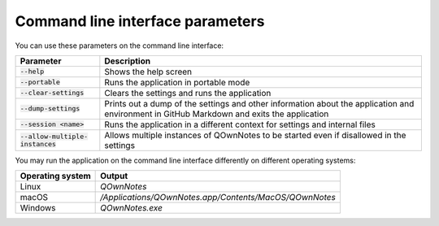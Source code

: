 Command line interface parameters
~~~~~~~~~~~~~~~~~~~~~~~~~~~~~~~~~

You can use these parameters on the command line interface: 

+------------------------------------+------------------------------------------------------------------------------+
| Parameter                          | Description                                                                  |
+====================================+==============================================================================+
| :code:`--help`                     | Shows the help screen                                                        |
+------------------------------------+------------------------------------------------------------------------------+
| :code:`--portable`                 | Runs the application in portable mode                                        |
+------------------------------------+------------------------------------------------------------------------------+
| :code:`--clear-settings`           | Clears the settings and runs the application                                 |
+------------------------------------+------------------------------------------------------------------------------+
| :code:`--dump-settings`            | Prints out a dump of the settings and other information about the            |
|                                    | application and environment in GitHub Markdown and exits the application     |
+------------------------------------+------------------------------------------------------------------------------+
| :code:`--session <name>`           | Runs the application in a different context for settings and internal files  |
+------------------------------------+------------------------------------------------------------------------------+
| :code:`--allow-multiple-instances` | Allows multiple instances of QOwnNotes to be started even if disallowed in   |
|                                    | the settings                                                                 |
+------------------------------------+------------------------------------------------------------------------------+

You may run the application on the command line interface differently on different operating systems:

+------------------+-------------------------------------------------------------------------+
| Operating system | Output                                                                  |
+==================+=========================================================================+
| Linux            | `QOwnNotes`                                                             |
+------------------+-------------------------------------------------------------------------+
| macOS            | `/Applications/QOwnNotes.app/Contents/MacOS/QOwnNotes`                  |
+------------------+-------------------------------------------------------------------------+
| Windows          | `QOwnNotes.exe`                                                         |
+------------------+-------------------------------------------------------------------------+
